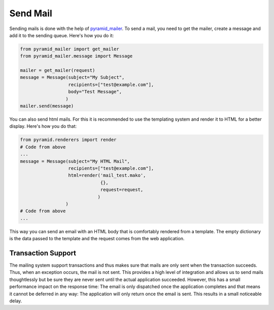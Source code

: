 Send Mail
=========

Sending mails is done with the help of `pyramid_mailer`_. To send a mail, you
need to get the mailer, create a message and add it to the sending queue.
Here's how you do it:

.. _pyramid_mailer: http://docs.pylonsproject.org/projects/pyramid_mailer/en/latest/

.. code-block:: python

    from pyramid_mailer import get_mailer
    from pyramid_mailer.message import Message

    mailer = get_mailer(request)
    message = Message(subject="My Subject",
                      recipients=["test@example.com"],
                      body="Test Message",
                     )
    mailer.send(message)

You can also send html mails. For this it is recommended to use the templating
system and render it to HTML for a better display. Here's how you do that:

.. code-block:: python

    from pyramid.renderers import render
    # Code from above
    ...
    message = Message(subject="My HTML Mail",
                      recipients=["test@example.com"],
                      html=render('mail_test.mako',
                                  {},
                                  request=request,
                                 )
                     )
    # Code from above
    ...

This way you can send an email with an HTML body that is comfortably rendered
from a template. The empty dictionary is the data passed to the template and
the request comes from the web application.

Transaction Support
-------------------

The mailing system support transactions and thus makes sure that mails are only
sent when the transaction succeeds. Thus, when an exception occurs, the mail is
not sent. This provides a high level of integration and allows us to send mails
thoughtlessly but be sure they are never sent until the actual application
succeeded. However, this has a small performance impact on the response time:
The email is only dispatched once the application completes and that means it
cannot be deferred in any way: The application will only return once the email
is sent. This results in a small noticeable delay.
